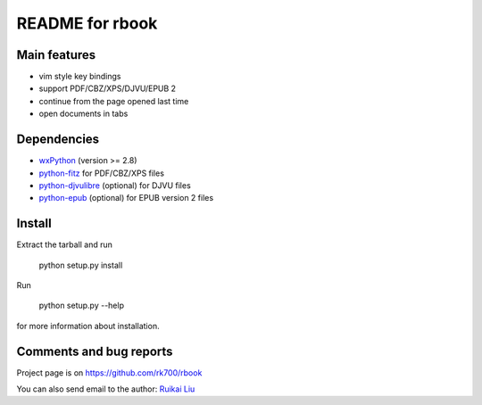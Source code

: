 README for rbook
================

Main features
-------------

* vim style key bindings
* support PDF/CBZ/XPS/DJVU/EPUB 2
* continue from the page opened last time
* open documents in tabs

Dependencies
------------

* `wxPython <http://wxpython.org>`_ (version >= 2.8) 
* `python-fitz <https://github.com/rk700/python-fitz>`_ for PDF/CBZ/XPS files
* `python-djvulibre <http://jwilk.net/software/python-djvulibre>`_ (optional) for DJVU files
* `python-epub <http://pypi.python.org/pypi/epub/0.5.0>`_ (optional) for EPUB version 2 files


Install
-------
Extract the tarball and run

	python setup.py install

Run

	python setup.py --help

for more information about installation.


Comments and bug reports
------------------------
Project page is on
https://github.com/rk700/rbook

You can also send email to the author:
`Ruikai Liu`_ 

.. _Ruikai Liu: lrk700@gmail.com
